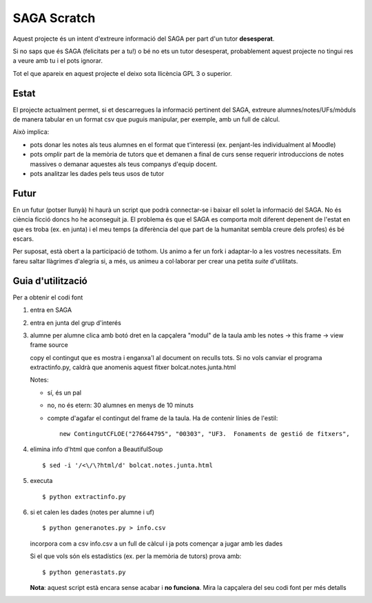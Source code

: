 ############
SAGA Scratch
############

Aquest projecte és un intent d'extreure informació del SAGA per part
d'un tutor **desesperat**.

Si no saps que és SAGA (felicitats per a tu!) o bé no ets un tutor
desesperat, probablement aquest projecte no tingui res a veure amb tu
i el pots ignorar.

Tot el que apareix en aquest projecte el deixo sota llicència GPL 3 o
superior. 

Estat
=====

El projecte actualment permet, si et descarregues la informació
pertinent del SAGA, extreure alumnes/notes/UFs/mòduls de manera
tabular en un format csv que puguis manipular, per exemple, amb un
full de càlcul.

Això implica:

- pots donar les notes als teus alumnes en el format que t'interessi
  (ex. penjant-les individualment al Moodle)

- pots omplir part de la memòria de tutors que et demanen a final de
  curs sense requerir introduccions de notes massives o demanar
  aquestes als teus companys d'equip docent.

- pots analitzar les dades pels teus usos de tutor

Futur
=====

En un futur (potser llunyà) hi haurà un script que podrà connectar-se
i baixar ell solet la informació del SAGA. No és ciència ficció doncs
ho he aconseguit ja. El problema és que el SAGA es comporta molt
diferent depenent de l'estat en que es troba (ex. en junta) i el meu
temps (a diferència del que part de la humanitat sembla creure dels
profes) és bé escars.

Per suposat, està obert a la participació de tothom. Us animo a
fer un fork i adaptar-lo a les vostres necessitats. Em fareu saltar
llàgrimes d'alegria si, a més, us animeu a col·laborar per crear una
petita *suite* d'utilitats.

Guia d'utilització
==================

Per a obtenir el codi font

1. entra en SAGA

2. entra en junta del grup d'interés

3. alumne per alumne clica amb botó dret en la capçalera "modul" de la
   taula amb les notes -> this frame -> view frame source

   copy el contingut que es mostra i enganxa'l al document on reculls
   tots. Si no vols canviar el programa extractinfo.py, caldrà que
   anomenis aquest fitxer bolcat.notes.junta.html

   Notes:

   - sí, és un pal

   - no, no és etern: 30 alumnes en menys de 10 minuts

   - compte d'agafar el contingut del frame de la taula. Ha de contenir
     línies de l'estil: ::

       new ContingutCFLOE("276644795", "00303", "UF3.  Fonaments de gestió de fitxers",

4. elimina info d'html que confon a BeautifulSoup ::

    $ sed -i '/<\/\?html/d' bolcat.notes.junta.html

5. executa ::

    $ python extractinfo.py

6. si et calen les dades (notes per alumne i uf) ::

       $ python generanotes.py > info.csv

   incorpora com a csv info.csv a un full de càlcul i ja pots començar
   a jugar amb les dades

   Si el que vols són els estadístics (ex. per la memòria de tutors)
   prova amb: ::

       $ python generastats.py

   **Nota**: aquest script està encara sense acabar i **no funciona**.
   Mira la capçalera del seu codi font per més detalls


